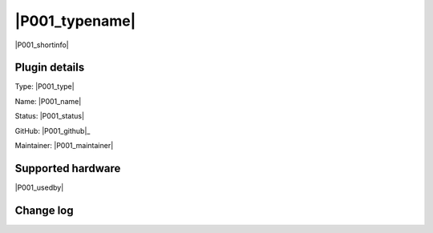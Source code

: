 .. _P001_page:

|P001_typename|
==================================================

|P001_shortinfo|

Plugin details
--------------

Type: |P001_type|

Name: |P001_name|

Status: |P001_status|

GitHub: |P001_github|_

Maintainer: |P001_maintainer|


Supported hardware
------------------

|P001_usedby|

Change log
----------

.. versionchanged:: 2.0
  ...

  |added|
  Major overhaul for 2.0 release.

.. versionadded:: 1.0
  ...

  |added|
  Initial release version.
